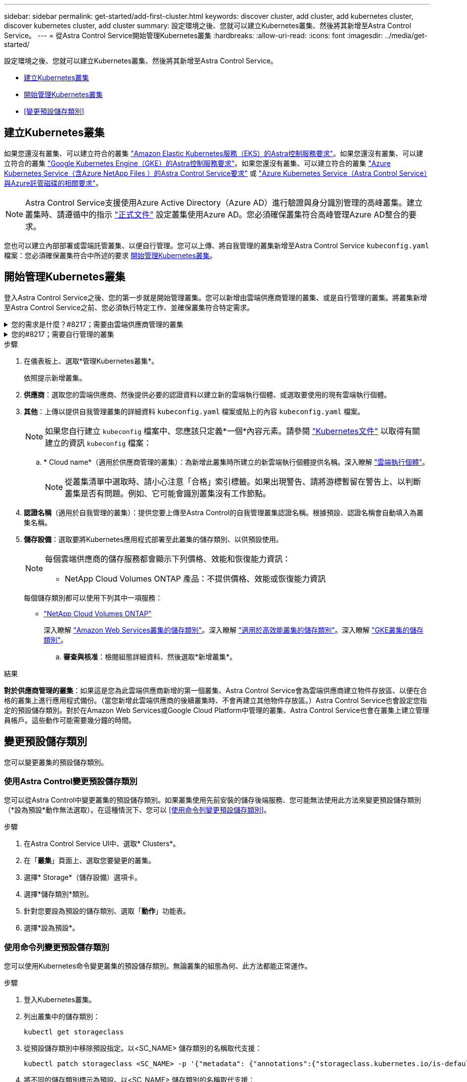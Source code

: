 ---
sidebar: sidebar 
permalink: get-started/add-first-cluster.html 
keywords: discover cluster, add cluster, add kubernetes cluster, discover kubernetes cluster, add cluster 
summary: 設定環境之後、您就可以建立Kubernetes叢集、然後將其新增至Astra Control Service。 
---
= 從Astra Control Service開始管理Kubernetes叢集
:hardbreaks:
:allow-uri-read: 
:icons: font
:imagesdir: ../media/get-started/


[role="lead"]
設定環境之後、您就可以建立Kubernetes叢集、然後將其新增至Astra Control Service。

* <<建立Kubernetes叢集>>
* <<開始管理Kubernetes叢集>>


ifdef::aws[]

* <<為其他使用者提供叢集存取>>


endif::aws[]

* <<變更預設儲存類別>>




== 建立Kubernetes叢集

如果您還沒有叢集、可以建立符合的叢集 link:set-up-amazon-web-services.html#eks-cluster-requirements["Amazon Elastic Kubernetes服務（EKS）的Astra控制服務要求"]。如果您還沒有叢集、可以建立符合的叢集 link:set-up-google-cloud.html#gke-cluster-requirements["Google Kubernetes Engine（GKE）的Astra控制服務要求"]。如果您還沒有叢集、可以建立符合的叢集 link:set-up-microsoft-azure-with-anf.html#azure-kubernetes-service-cluster-requirements["Azure Kubernetes Service（含Azure NetApp Files ）的Astra Control Service要求"] 或 link:set-up-microsoft-azure-with-amd.html#azure-kubernetes-service-cluster-requirements["Azure Kubernetes Service（Astra Control Service）與Azure託管磁碟的相關要求"]。


NOTE: Astra Control Service支援使用Azure Active Directory（Azure AD）進行驗證與身分識別管理的高峰叢集。建立叢集時、請遵循中的指示 https://docs.microsoft.com/en-us/azure/aks/managed-aad["正式文件"^] 設定叢集使用Azure AD。您必須確保叢集符合高峰管理Azure AD整合的要求。

您也可以建立內部部署或雲端託管叢集、以便自行管理。您可以上傳、將自我管理的叢集新增至Astra Control Service `kubeconfig.yaml` 檔案：您必須確保叢集符合中所述的要求 <<開始管理Kubernetes叢集>>。



== 開始管理Kubernetes叢集

登入Astra Control Service之後、您的第一步就是開始管理叢集。您可以新增由雲端供應商管理的叢集、或是自行管理的叢集。將叢集新增至Astra Control Service之前、您必須執行特定工作、並確保叢集符合特定需求。

.您的需求是什麼？#8217；需要由雲端供應商管理的叢集
[%collapsible]
====
ifdef::aws[]

* 對於Amazon Web Services、您應該擁有Json檔案、其中包含建立叢集的IAM使用者的認證資料。 link:../get-started/set-up-amazon-web-services.html#create-an-iam-user["瞭解如何建立IAM使用者"]。
* Amazon FSX for NetApp ONTAP Sfa需要Astra Trident。如果您計畫將Amazon FSX for NetApp ONTAP 功能用作EKS叢集的儲存後端、請參閱中的Astra Trident資訊 link:set-up-amazon-web-services.html#eks-cluster-requirements["EKS叢集需求"]。


endif::aws[]

ifdef::gcp[]

* 若為GKE、您應該擁有具有所需權限之服務帳戶的服務帳戶金鑰檔案。 link:../get-started/set-up-google-cloud.html#create-a-service-account["瞭解如何設定服務帳戶"]。


endif::gcp[]

ifdef::azure[]

* 若為高效能、您應該擁有Json檔案、其中應包含建立服務主體時Azure CLI的輸出。 link:../get-started/set-up-microsoft-azure-with-anf.html#create-an-azure-service-principal-2["瞭解如何設定服務主體"]。
+
如果您未將Azure訂閱ID新增至Json檔案、您也需要Azure訂閱ID。

* 如需私有的高效能叢集、請參閱 link:manage-private-cluster.html["從Astra Control Service管理私有叢集"^]。


endif::azure[]

====
.您的#8217；需要自行管理的叢集
[%collapsible]
====
您的叢集必須符合下列需求：

* 叢集必須可透過網際網路存取
* 這是Astra Trident的版本 link:../get-started/requirements.html#operational-environment-requirements["由Astra Control Service支援"^] 已安裝：
+

NOTE: 您可以 https://docs.netapp.com/us-en/trident/trident-get-started/kubernetes-deploy.html#choose-the-deployment-method["部署Astra Trident"^] 使用Trident運算子（手動或使用Helm圖表）或 `tridentctl`。在安裝或升級Astra Trident之前、請先檢閱 https://docs.netapp.com/us-en/trident/trident-get-started/requirements.html["支援的前端、後端及主機組態"^]。

+
** *已設定Trident儲存後端*：至少必須有一個Astra Trident儲存後端 https://docs.netapp.com/us-en/trident/trident-get-started/kubernetes-postdeployment.html#step-1-create-a-backend["已設定"^] 在叢集上。
** *已設定Trident儲存類別*：至少必須有一個Astra Trident儲存類別 https://docs.netapp.com/us-en/trident/trident-use/manage-stor-class.html["已設定"^] 在叢集上。如果已設定預設儲存類別、請確定只有一個儲存類別具有該註釋。
** *已安裝並設定的Astra Trident Volume Snapshot控制器與Volume Snapshot類別*：Volume Snapshot控制器必須是 https://docs.netapp.com/us-en/trident/trident-use/vol-snapshots.html#deploying-a-volume-snapshot-controller["已安裝"^] 以便在Astra Control中建立快照。至少有一個Astra Trident `VolumeSnapshotClass` 過去了 https://docs.netapp.com/us-en/trident/trident-use/vol-snapshots.html#step-1-set-up-a-volumesnapshotclass["設定"^] 由系統管理員執行。


* *可存取的Kubeconfig *：您可以存取 https://kubernetes.io/docs/concepts/configuration/organize-cluster-access-kubeconfig/["叢集管理圖"^] 這只包含一個內容元素。
* *《支援》認證*：您需要使用支援版的支援版支援系統上設定的支援認證和超級使用者與使用者ID、才能使用Astra Control Center來備份及還原應用程式ONTAP ONTAP ONTAP 。
+
在flexf2命令列中執行下列命令ONTAP ：

+
[listing]
----
export-policy rule modify -vserver <storage virtual machine name> -policyname <policy name> -ruleindex 1 -superuser sys
export-policy rule modify -vserver <storage virtual machine name> -policyname <policy name> -ruleindex 1 -anon 65534
----
* *僅限Rancher *：在Rancher環境中管理應用程式叢集時、請在Rancher提供的Kusbeconfig檔案中修改應用程式叢集的預設內容、以使用控制面內容而非Rancher API伺服器內容。如此可減少Rancher API伺服器的負載、並改善效能。


.（選用）檢查Astra Trident版本
如果叢集使用Astra Trident來提供儲存服務、請確定安裝的Astra Trident版本為最新版本。

.步驟
. 檢查Astra Trident版本。
+
[source, console]
----
kubectl get tridentversions -n trident
----
+
如果安裝了Astra Trident、您會看到類似下列的輸出：

+
[listing]
----
NAME      VERSION
trident   22.10.0
----
+
如果未安裝Astra Trident、您會看到類似下列的輸出：

+
[listing]
----
error: the server doesn't have a resource type "tridentversions"
----
+

NOTE: 如果未安裝或不是最新的Astra Trident、而且您想要叢集使用Astra Trident來提供儲存服務、則必須先安裝最新版的Astra Trident、才能繼續進行。請參閱 https://docs.netapp.com/us-en/trident/trident-get-started/kubernetes-deploy.html["Astra Trident文件"^] 以取得相關指示。

. 確保Pod正在執行：
+
[source, console]
----
kubectl get pods -n trident
----
. 檢查儲存類別是否使用支援的Astra Trident驅動程式。置備程式名稱應為 `csi.trident.netapp.io`。請參閱下列範例：
+
[source, console]
----
kubectl get sc
----
+
回應範例：

+
[listing]
----
NAME                   PROVISIONER                    RECLAIMPOLICY   VOLUMEBINDINGMODE   ALLOWVOLUMEEXPANSION   AGE
ontap-gold (default)   csi.trident.netapp.io          Delete          Immediate           true                   5d23h
----


.建立管理角色KECBEConfig
在執行步驟之前、請先確定機器上有下列項目：

* 已安裝KECV1.19或更新版本
* 具有作用中內容叢集管理權限的作用中Kbeconfig


.步驟
. 建立服務帳戶、如下所示：
+
.. 建立名為的服務帳戶檔案 `astracontrol-service-account.yaml`。
+
視需要調整名稱和命名空間。如果在此處進行變更、您應該在下列步驟中套用相同的變更。

+
[source, subs="specialcharacters,quotes"]
----
*astracontrol-service-account.yaml*
----
+
[source, yaml]
----
apiVersion: v1
kind: ServiceAccount
metadata:
  name: astracontrol-service-account
  namespace: default
----
.. 套用服務帳戶：
+
[source, console]
----
kubectl apply -f astracontrol-service-account.yaml
----


. 授予叢集管理權限、如下所示：
+
.. 建立 `ClusterRoleBinding` 檔案已呼叫 `astracontrol-clusterrolebinding.yaml`。
+
視需要在建立服務帳戶時調整任何已修改的名稱和命名空間。

+
[source, subs="specialcharacters,quotes"]
----
*astracontrol-clusterrolebinding.yaml*
----
+
[source, yaml]
----
apiVersion: rbac.authorization.k8s.io/v1
kind: ClusterRoleBinding
metadata:
  name: astracontrol-admin
roleRef:
  apiGroup: rbac.authorization.k8s.io
  kind: ClusterRole
  name: cluster-admin
subjects:
- kind: ServiceAccount
  name: astracontrol-service-account
  namespace: default
----
.. 套用叢集角色繫結：
+
[source, console]
----
kubectl apply -f astracontrol-clusterrolebinding.yaml
----


. 列出取代的服務帳戶機密 `<context>` 正確的安裝環境：
+
[source, console]
----
kubectl get serviceaccount astracontrol-service-account --context <context> --namespace default -o json
----
+
輸出的結尾應類似於下列內容：

+
[listing]
----
"secrets": [
{ "name": "astracontrol-service-account-dockercfg-vhz87"},
{ "name": "astracontrol-service-account-token-r59kr"}
]
----
+
中每個元素的索引 `secrets` 陣列開頭為0。在上述範例中、索引為 `astracontrol-service-account-dockercfg-vhz87` 將為0、索引則為 `astracontrol-service-account-token-r59kr` 應該是1。在輸出中、記下含有「權杖」一詞的服務帳戶名稱索引。

. 產生以下的Kbeconfig：
+
.. 建立 `create-kubeconfig.sh` 檔案：更換 `TOKEN_INDEX` 在下列指令碼開頭、使用正確的值。
+
[source, subs="specialcharacters,quotes"]
----
*create-kubeconfig.sh*
----
+
[source, console]
----
# Update these to match your environment.
# Replace TOKEN_INDEX with the correct value
# from the output in the previous step. If you
# didn't change anything else above, don't change
# anything else here.

SERVICE_ACCOUNT_NAME=astracontrol-service-account
NAMESPACE=default
NEW_CONTEXT=astracontrol
KUBECONFIG_FILE='kubeconfig-sa'

CONTEXT=$(kubectl config current-context)

SECRET_NAME=$(kubectl get serviceaccount ${SERVICE_ACCOUNT_NAME} \
  --context ${CONTEXT} \
  --namespace ${NAMESPACE} \
  -o jsonpath='{.secrets[TOKEN_INDEX].name}')
TOKEN_DATA=$(kubectl get secret ${SECRET_NAME} \
  --context ${CONTEXT} \
  --namespace ${NAMESPACE} \
  -o jsonpath='{.data.token}')

TOKEN=$(echo ${TOKEN_DATA} | base64 -d)

# Create dedicated kubeconfig
# Create a full copy
kubectl config view --raw > ${KUBECONFIG_FILE}.full.tmp

# Switch working context to correct context
kubectl --kubeconfig ${KUBECONFIG_FILE}.full.tmp config use-context ${CONTEXT}

# Minify
kubectl --kubeconfig ${KUBECONFIG_FILE}.full.tmp \
  config view --flatten --minify > ${KUBECONFIG_FILE}.tmp

# Rename context
kubectl config --kubeconfig ${KUBECONFIG_FILE}.tmp \
  rename-context ${CONTEXT} ${NEW_CONTEXT}

# Create token user
kubectl config --kubeconfig ${KUBECONFIG_FILE}.tmp \
  set-credentials ${CONTEXT}-${NAMESPACE}-token-user \
  --token ${TOKEN}

# Set context to use token user
kubectl config --kubeconfig ${KUBECONFIG_FILE}.tmp \
  set-context ${NEW_CONTEXT} --user ${CONTEXT}-${NAMESPACE}-token-user

# Set context to correct namespace
kubectl config --kubeconfig ${KUBECONFIG_FILE}.tmp \
  set-context ${NEW_CONTEXT} --namespace ${NAMESPACE}

# Flatten/minify kubeconfig
kubectl config --kubeconfig ${KUBECONFIG_FILE}.tmp \
  view --flatten --minify > ${KUBECONFIG_FILE}

# Remove tmp
rm ${KUBECONFIG_FILE}.full.tmp
rm ${KUBECONFIG_FILE}.tmp
----
.. 請輸入命令以將其套用至Kubernetes叢集。
+
[source, console]
----
source create-kubeconfig.sh
----


. （選用）將Kbeconfig重新命名為有意義的叢集名稱。保護您的叢集認證資料。
+
[listing]
----
chmod 700 create-kubeconfig.sh
mv kubeconfig-sa.txt YOUR_CLUSTER_NAME_kubeconfig
----


====
.步驟
. 在儀表板上、選取*管理Kubernetes叢集*。
+
依照提示新增叢集。

. *供應商*：選取您的雲端供應商、然後提供必要的認證資料以建立新的雲端執行個體、或選取要使用的現有雲端執行個體。


ifdef::aws[]

. * Amazon Web Services *：上傳Json檔案或從剪貼簿貼上Json檔案的內容、以提供Amazon Web Services IAM使用者帳戶的詳細資料。
+
Json檔案應包含建立叢集的IAM使用者認證。



endif::aws[]

ifdef::azure[]

. * Microsoft Azure *：上傳Json檔案或從剪貼簿貼上Json檔案的內容、以提供Azure服務主體的詳細資料。
+
當您建立服務主體時、Json檔案應包含Azure CLI的輸出。它也可以包含您的訂閱ID、以便自動新增至Astra。否則、您必須在提供Json之後手動輸入ID。



endif::azure[]

ifdef::gcp[]

. * Google Cloud Platform *：上傳檔案或從剪貼簿貼上內容、以提供服務帳戶金鑰檔案。
+
Astra Control Service使用服務帳戶來探索在Google Kubernetes Engine中執行的叢集。



endif::gcp[]

. *其他*：上傳以提供自我管理叢集的詳細資料 `kubeconfig.yaml` 檔案或貼上的內容 `kubeconfig.yaml` 檔案。
+

NOTE: 如果您自行建立 `kubeconfig` 檔案中、您應該只定義*一個*內容元素。請參閱 https://kubernetes.io/docs/concepts/configuration/organize-cluster-access-kubeconfig/["Kubernetes文件"^] 以取得有關建立的資訊 `kubeconfig` 檔案：

+
.. * Cloud name*（適用於供應商管理的叢集）：為新增此叢集時所建立的新雲端執行個體提供名稱。深入瞭解 link:../use/manage-cloud-instances.html["雲端執行個體"]。
+

NOTE: 從叢集清單中選取時、請小心注意「合格」索引標籤。如果出現警告、請將游標暫留在警告上、以判斷叢集是否有問題。例如、它可能會識別叢集沒有工作節點。





ifdef::azure[]

+


NOTE: 如果您選取標記有「私有」圖示的叢集、則會使用私有IP位址、而Astra Control則需要Astra Connector來管理叢集。如果您看到一則訊息、指出您需要安裝Astra Connector、 link:manage-private-cluster.html["請參閱這些指示"] 安裝Astra Connector並啟用叢集管理。安裝Astra Connector之後、叢集應該符合資格、您可以繼續新增叢集。

endif::azure[]

. *認證名稱*（適用於自我管理的叢集）：提供您要上傳至Astra Control的自我管理叢集認證名稱。根據預設、認證名稱會自動填入為叢集名稱。
. *儲存設備*：選取要將Kubernetes應用程式部署至此叢集的儲存類別、以供預設使用。
+
[NOTE]
====
每個雲端供應商的儲存服務都會顯示下列價格、效能和恢復能力資訊：

ifdef::gcp[]

** 適用於Google Cloud的解決方案：價格、效能和恢復能力資訊Cloud Volumes Service
** Google持續磁碟：沒有可用的價格、效能或恢復能力資訊


endif::gcp[]

ifdef::azure[]

** 支援：效能與恢復能力資訊Azure NetApp Files
** Azure託管磁碟：不提供價格、效能或恢復能力資訊


endif::azure[]

ifdef::aws[]

** Amazon Elastic Block Store：沒有可用的價格、效能或恢復能力資訊
** Amazon FSX for NetApp ONTAP 不提供價格、效能或恢復能力資訊


endif::aws[]

** NetApp Cloud Volumes ONTAP 產品：不提供價格、效能或恢復能力資訊


====
+
每個儲存類別都可以使用下列其中一項服務：



ifdef::gcp[]

* https://cloud.netapp.com/cloud-volumes-service-for-gcp["適用於 Google Cloud Cloud Volumes Service"^]
* https://cloud.google.com/persistent-disk/["Google持續磁碟"^]


endif::gcp[]

ifdef::azure[]

* https://cloud.netapp.com/azure-netapp-files["Azure NetApp Files"^]
* https://docs.microsoft.com/en-us/azure/virtual-machines/managed-disks-overview["Azure託管磁碟"^]


endif::azure[]

ifdef::aws[]

* https://docs.aws.amazon.com/ebs/["Amazon彈性區塊存放區"^]
* https://docs.aws.amazon.com/fsx/latest/ONTAPGuide/what-is-fsx-ontap.html["Amazon FSX for NetApp ONTAP 產品"^]


endif::aws[]

* https://www.netapp.com/cloud-services/cloud-volumes-ontap/what-is-cloud-volumes/["NetApp Cloud Volumes ONTAP"^]
+
深入瞭解 link:../learn/aws-storage.html["Amazon Web Services叢集的儲存類別"]。深入瞭解 link:../learn/azure-storage.html["適用於高效能叢集的儲存類別"]。深入瞭解 link:../learn/choose-class-and-size.html["GKE叢集的儲存類別"]。

+
.. *審查與核准*：檢閱組態詳細資料、然後選取*新增叢集*。




.結果
*對於供應商管理的叢集*：如果這是您為此雲端供應商新增的第一個叢集、Astra Control Service會為雲端供應商建立物件存放區、以便在合格的叢集上進行應用程式備份。（當您新增此雲端供應商的後續叢集時、不會再建立其他物件存放區。）Astra Control Service也會設定您指定的預設儲存類別。對於在Amazon Web Services或Google Cloud Platform中管理的叢集、Astra Control Service也會在叢集上建立管理員帳戶。這些動作可能需要幾分鐘的時間。

ifdef::aws[]



== 為其他使用者提供叢集存取

您可以選擇性地將叢集的「kubecl」命令存取權提供給不是叢集建立者的其他IAM使用者。

如需相關指示、請參閱 https://aws.amazon.com/premiumsupport/knowledge-center/amazon-eks-cluster-access/["如何在Amazon EKS中建立叢集後、提供其他IAM使用者和角色的存取權限？"^]。

endif::aws[]



== 變更預設儲存類別

您可以變更叢集的預設儲存類別。



=== 使用Astra Control變更預設儲存類別

您可以從Astra Control中變更叢集的預設儲存類別。如果叢集使用先前安裝的儲存後端服務、您可能無法使用此方法來變更預設儲存類別（*設為預設*動作無法選取）。在這種情況下、您可以 <<使用命令列變更預設儲存類別>>。

.步驟
. 在Astra Control Service UI中、選取* Clusters*。
. 在「*叢集*」頁面上、選取您要變更的叢集。
. 選擇* Storage*（儲存設備）選項卡。
. 選擇*儲存類別*類別。
. 針對您要設為預設的儲存類別、選取「*動作*」功能表。
. 選擇*設為預設*。




=== 使用命令列變更預設儲存類別

您可以使用Kubernetes命令變更叢集的預設儲存類別。無論叢集的組態為何、此方法都能正常運作。

.步驟
. 登入Kubernetes叢集。
. 列出叢集中的儲存類別：
+
[source, console]
----
kubectl get storageclass
----
. 從預設儲存類別中移除預設指定。以<SC_NAME> 儲存類別的名稱取代支援：
+
[source, console]
----
kubectl patch storageclass <SC_NAME> -p '{"metadata": {"annotations":{"storageclass.kubernetes.io/is-default-class":"false"}}}'
----
. 將不同的儲存類別標示為預設。以<SC_NAME> 儲存類別的名稱取代支援：
+
[source, console]
----
kubectl patch storageclass <SC_NAME> -p '{"metadata": {"annotations":{"storageclass.kubernetes.io/is-default-class":"true"}}}'
----
. 確認新的預設儲存類別：
+
[source, console]
----
kubectl get storageclass
----


ifdef::azure[]



== 以取得更多資訊

* link:manage-private-cluster.html["管理私有叢集"]


endif::azure[]
